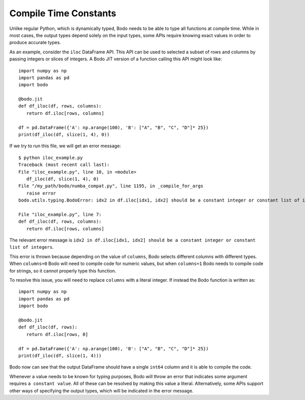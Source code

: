.. _require_constants:

Compile Time Constants
----------------------

Unlike regular Python, which is dynamically typed, Bodo needs to
be able to type all functions at compile time. While in most cases,
the output types depend solely on the input types, some APIs require
knowing exact values in order to produce accurate types.

As an example, consider the ``iloc`` DataFrame API. This API can be used to
selected a subset of rows and columns by passing integers or slices of integers.
A Bodo JIT version of a function calling this API might look like::

     import numpy as np
     import pandas as pd
     import bodo

     @bodo.jit
     def df_iloc(df, rows, columns):
        return df.iloc[rows, columns]

     df = pd.DataFrame({'A': np.arange(100), 'B': ["A", "B", "C", "D"]* 25})
     print(df_iloc(df, slice(1, 4), 0))

If we try to run this file, we will get an error
message::

     $ python iloc_example.py
     Traceback (most recent call last):
     File "iloc_example.py", line 10, in <module>
        df_iloc(df, slice(1, 4), 0)
     File "/my_path/bodo/numba_compat.py", line 1195, in _compile_for_args
        raise error
     bodo.utils.typing.BodoError: idx2 in df.iloc[idx1, idx2] should be a constant integer or constant list of integers

     File "iloc_example.py", line 7:
     def df_iloc(df, rows, columns):
        return df.iloc[rows, columns]



The relevant error message is ``idx2 in df.iloc[idx1, idx2] should be a constant integer or
constant list of integers``.

This error is thrown because depending on the value of ``columns``, Bodo selects different columns with
different types. When ``columns=0`` Bodo will need to compile code for numeric values, but when ``columns=1``
Bodo needs to compile code for strings, so it cannot properly type this function.

To resolve this issue, you will need to replace ``columns`` with a literal integer. If instead the
Bodo function is written as::

     import numpy as np
     import pandas as pd
     import bodo

     @bodo.jit
     def df_iloc(df, rows):
        return df.iloc[rows, 0]

     df = pd.DataFrame({'A': np.arange(100), 'B': ["A", "B", "C", "D"]* 25})
     print(df_iloc(df, slice(1, 4)))

Bodo now can see that the output DataFrame should have a single ``int64`` column and it is able to compile the
code.

Whenever a value needs to be known for typing purposes, Bodo will throw an error that indicates some
argument requires ``a constant value``. All of these can be resolved by making this value a literal.
Alternatively, some APIs support other ways of specifying the output types, which will be indicated
in the error message.
